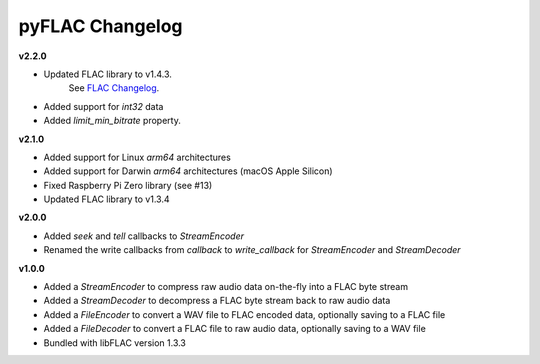 pyFLAC Changelog
----------------

**v2.2.0**

* Updated FLAC library to v1.4.3.
    See `FLAC Changelog <https://xiph.org/flac/changelog.html>`_.
* Added support for `int32` data
* Added `limit_min_bitrate` property.

**v2.1.0**

* Added support for Linux `arm64` architectures
* Added support for Darwin `arm64` architectures (macOS Apple Silicon)
* Fixed Raspberry Pi Zero library (see #13)
* Updated FLAC library to v1.3.4

**v2.0.0**

* Added `seek` and `tell` callbacks to `StreamEncoder`
* Renamed the write callbacks from `callback` to `write_callback` for `StreamEncoder` and `StreamDecoder`

**v1.0.0**

* Added a `StreamEncoder` to compress raw audio data on-the-fly into a FLAC byte stream
* Added a `StreamDecoder` to decompress a FLAC byte stream back to raw audio data
* Added a `FileEncoder` to convert a WAV file to FLAC encoded data, optionally saving to a FLAC file
* Added a `FileDecoder` to convert a FLAC file to raw audio data, optionally saving to a WAV file
* Bundled with libFLAC version 1.3.3
